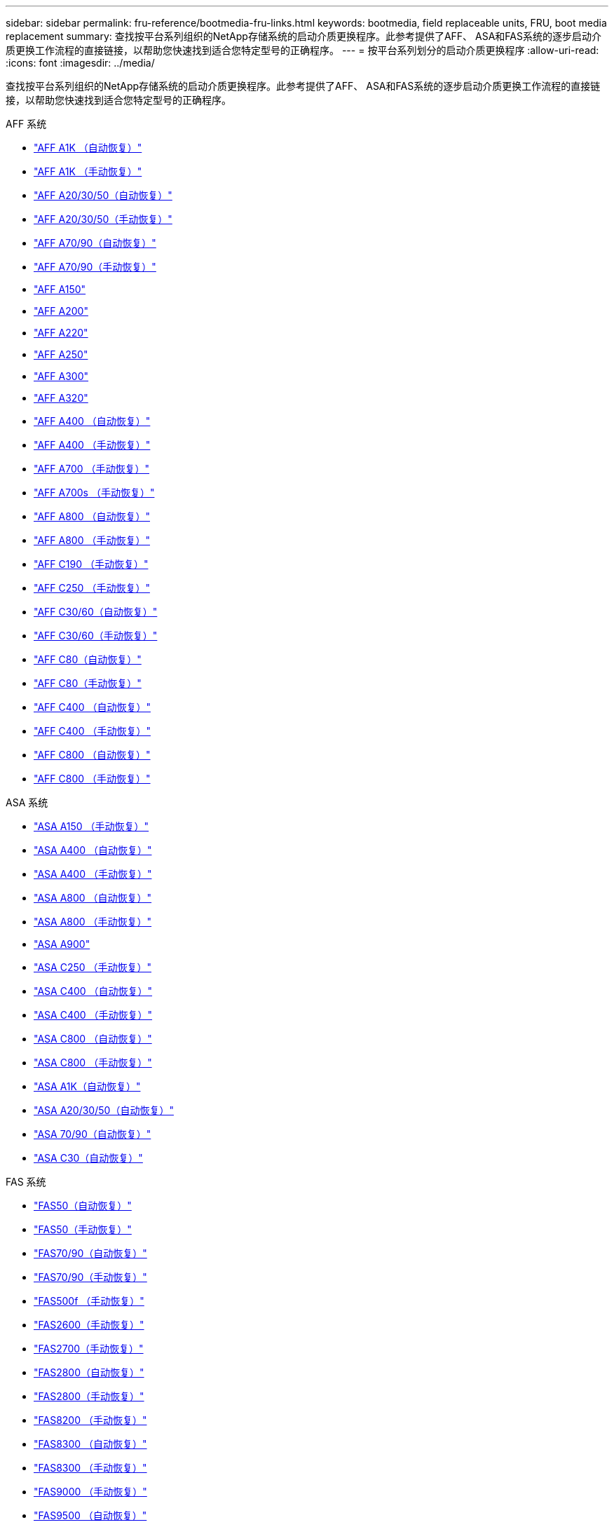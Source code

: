 ---
sidebar: sidebar 
permalink: fru-reference/bootmedia-fru-links.html 
keywords: bootmedia, field replaceable units, FRU, boot media replacement 
summary: 查找按平台系列组织的NetApp存储系统的启动介质更换程序。此参考提供了AFF、 ASA和FAS系统的逐步启动介质更换工作流程的直接链接，以帮助您快速找到适合您特定型号的正确程序。 
---
= 按平台系列划分的启动介质更换程序
:allow-uri-read: 
:icons: font
:imagesdir: ../media/


[role="lead"]
查找按平台系列组织的NetApp存储系统的启动介质更换程序。此参考提供了AFF、 ASA和FAS系统的逐步启动介质更换工作流程的直接链接，以帮助您快速找到适合您特定型号的正确程序。

[role="tabbed-block"]
====
.AFF 系统
--
* link:../a1k/bootmedia-replace-workflow-bmr.html["AFF A1K （自动恢复）"]
* link:../a1k/bootmedia-replace-workflow.html["AFF A1K （手动恢复）"]
* link:../a20-30-50/bootmedia-replace-workflow-bmr.html["AFF A20/30/50（自动恢复）"]
* link:../a20-30-50/bootmedia-replace-workflow.html["AFF A20/30/50（手动恢复）"]
* link:../a70-90/bootmedia-replace-workflow-bmr.html["AFF A70/90（自动恢复）"]
* link:../a70-90/bootmedia-replace-workflow.html["AFF A70/90（手动恢复）"]
* link:../a150/bootmedia-replace-overview.html["AFF A150"]
* link:../a200/bootmedia-replace-overview.html["AFF A200"]
* link:../a220/bootmedia-replace-overview.html["AFF A220"]
* link:../a250/bootmedia-replace-overview.html["AFF A250"]
* link:../a300/bootmedia-replace-overview.html["AFF A300"]
* link:../a320/bootmedia-replace-overview.html["AFF A320"]
* link:../a400/bootmedia-replace-workflow-bmr.html["AFF A400 （自动恢复）"]
* link:../a400/bootmedia-replace-workflow.html["AFF A400 （手动恢复）"]
* link:../a700/bootmedia-replace-overview.html["AFF A700 （手动恢复）"]
* link:../a700s/bootmedia-replace-overview.html["AFF A700s （手动恢复）"]
* link:../a800/bootmedia-replace-workflow-bmr.html["AFF A800 （自动恢复）"]
* link:../a800/bootmedia-replace-workflow.html["AFF A800 （手动恢复）"]
* link:../c190/bootmedia-replace-overview.html["AFF C190 （手动恢复）"]
* link:../c250/bootmedia-replace-overview.html["AFF C250 （手动恢复）"]
* link:../c30-60/bootmedia-replace-workflow-bmr.html["AFF C30/60（自动恢复）"]
* link:../c30-60/bootmedia-replace-workflow.html["AFF C30/60（手动恢复）"]
* link:../c80/bootmedia-replace-workflow-bmr.html["AFF C80（自动恢复）"]
* link:../c80/bootmedia-replace-workflow.html["AFF C80（手动恢复）"]
* link:../c400/bootmedia-replace-workflow-bmr.html["AFF C400 （自动恢复）"]
* link:../c400/bootmedia-replace-workflow.html["AFF C400 （手动恢复）"]
* link:../c800/bootmedia-replace-workflow-bmr.html["AFF C800 （自动恢复）"]
* link:../c800/bootmedia-replace-workflow.html["AFF C800 （手动恢复）"]


--
.ASA 系统
--
* link:../asa150/bootmedia-replace-overview.html["ASA A150 （手动恢复）"]
* link:../asa400/bootmedia-replace-workflow-bmr.html["ASA A400 （自动恢复）"]
* link:../asa400/bootmedia-replace-workflow.html["ASA A400 （手动恢复）"]
* link:../asa800/bootmedia-replace-workflow-bmr.html["ASA A800 （自动恢复）"]
* link:../asa800/bootmedia-replace-workflow.html["ASA A800 （手动恢复）"]
* link:../asa900/bootmedia_replace_overview.html["ASA A900"]
* link:../asa-c250/bootmedia-replace-overview.html["ASA C250 （手动恢复）"]
* link:../asa-c400/bootmedia-replace-workflow-bmr.html["ASA C400 （自动恢复）"]
* link:../asa-c400/bootmedia-replace-workflow.html["ASA C400 （手动恢复）"]
* link:../asa-c800/bootmedia-replace-workflow-bmr.html["ASA C800 （自动恢复）"]
* link:../asa-c800/bootmedia-replace-workflow.html["ASA C800 （手动恢复）"]
* link:../asa-r2-a1k/bootmedia-replace-workflow-bmr.html["ASA A1K（自动恢复）"]
* link:../asa-r2-a20-30-50/bootmedia-replace-workflow-bmr.html["ASA A20/30/50（自动恢复）"]
* link:../asa-r2-70-90/bootmedia-replace-workflow-bmr.html["ASA 70/90（自动恢复）"]
* link:../asa-r2-c30/bootmedia-replace-workflow-bmr.html["ASA C30（自动恢复）"]


--
.FAS 系统
--
* link:../fas50/bootmedia-replace-workflow-bmr.html["FAS50（自动恢复）"]
* link:../fas50/bootmedia-replace-workflow.html["FAS50（手动恢复）"]
* link:../fas-70-90/bootmedia-replace-workflow-bmr.html["FAS70/90（自动恢复）"]
* link:../fas-70-90/bootmedia-replace-workflow.html["FAS70/90（手动恢复）"]
* link:../fas500f/bootmedia-replace-overview.html["FAS500f （手动恢复）"]
* link:../fas2600/bootmedia-replace-overview.html["FAS2600（手动恢复）"]
* link:../fas2700/bootmedia-replace-overview.html["FAS2700（手动恢复）"]
* link:../fas2800/bootmedia-replace-workflow-bmr.html["FAS2800（自动恢复）"]
* link:../fas2800/bootmedia-replace-workflow.html["FAS2800（手动恢复）"]
* link:../fas8200/bootmedia-replace-overview.html["FAS8200 （手动恢复）"]
* link:../fas8300/bootmedia-replace-workflow-bmr.html["FAS8300 （自动恢复）"]
* link:../fas8300/bootmedia-replace-workflow.html["FAS8300 （手动恢复）"]
* link:../fas9000/bootmedia-replace-overview.html["FAS9000 （手动恢复）"]
* link:../fas9500/bootmedia-replace-workflow-bmr.html["FAS9500 （自动恢复）"]
* link:../fas9500/bootmedia-replace-workflow.html["FAS9500 （手动恢复）"]


--
====